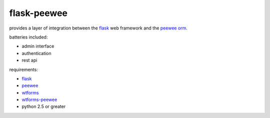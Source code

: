 flask-peewee
============

provides a layer of integration between the `flask <http://flask.pocoo.org/>`_ 
web framework and the `peewee orm <http://charlesleifer.com/docs/peewee/>`_.

batteries included:

* admin interface
* authentication
* rest api

requirements:

* `flask <https://github.com/mitsuhiko/flask>`_
* `peewee <https://github.com/coleifer/peewee>`_
* `wtforms <https://bitbucket.org/simplecodes/wtforms>`_
* `wtforms-peewee <https://github.com/coleifer/wtf-peewee>`_
* python 2.5 or greater
